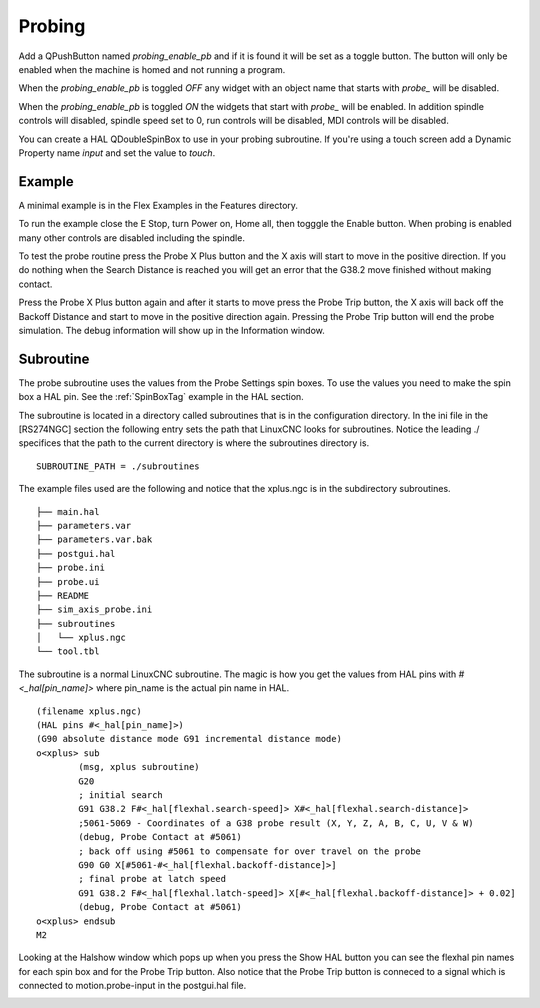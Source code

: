 Probing
=======

Add a QPushButton named `probing_enable_pb` and if it is found it will be set as
a toggle button. The button will only be enabled when the machine is homed and
not running a program.

When the `probing_enable_pb` is toggled `OFF` any widget with an object name
that starts with `probe_` will be disabled.

When the `probing_enable_pb` is toggled `ON` the widgets that start with
`probe_` will be enabled. In addition spindle controls will disabled, spindle
speed set to 0, run controls will be disabled, MDI controls will be disabled.

You can create a HAL QDoubleSpinBox to use in your probing subroutine. If you're
using a touch screen add a Dynamic Property name `input` and set the value to
`touch`.

Example
-------

A minimal example is in the Flex Examples in the Features directory.

.. image:: /images/probe-01.png
   :align: center

To run the example close the E Stop, turn Power on, Home all, then togggle the
Enable button. When probing is enabled many other controls are disabled
including the spindle.

To test the probe routine press the Probe X Plus button and the X axis will
start to move in the positive direction. If you do nothing when the Search
Distance is reached you will get an error that the G38.2 move finished without
making contact.

Press the Probe X Plus button again and after it starts to move press the Probe
Trip button, the X axis will back off the Backoff Distance and start to move in
the positive direction again. Pressing the Probe Trip button will end the probe
simulation. The debug information will show up in the Information window.

Subroutine
----------

The probe subroutine uses the values from the Probe Settings spin boxes. To use
the values you need to make the spin box a HAL pin. See the :ref:`SpinBoxTag`
example in the HAL section.

The subroutine is located in a directory called subroutines that is in the
configuration directory. In the ini file in the [RS274NGC] section the following
entry sets the path that LinuxCNC looks for subroutines. Notice the leading ./
specifices that the path to the current directory is where the subroutines
directory is.
::

	SUBROUTINE_PATH = ./subroutines

The example files used are the following and notice that the xplus.ngc is in the
subdirectory subroutines.
::

	├── main.hal
	├── parameters.var
	├── parameters.var.bak
	├── postgui.hal
	├── probe.ini
	├── probe.ui
	├── README
	├── sim_axis_probe.ini
	├── subroutines
	│   └── xplus.ngc
	└── tool.tbl


The subroutine is a normal LinuxCNC subroutine. The magic is how you get the
values from HAL pins with `#<_hal[pin_name]>` where pin_name is the actual pin
name in HAL.
::

	(filename xplus.ngc)
	(HAL pins #<_hal[pin_name]>)
	(G90 absolute distance mode G91 incremental distance mode)
	o<xplus> sub
		(msg, xplus subroutine)
		G20
		; initial search
		G91 G38.2 F#<_hal[flexhal.search-speed]> X#<_hal[flexhal.search-distance]>
		;5061-5069 - Coordinates of a G38 probe result (X, Y, Z, A, B, C, U, V & W)
		(debug, Probe Contact at #5061)
		; back off using #5061 to compensate for over travel on the probe
		G90 G0 X[#5061-#<_hal[flexhal.backoff-distance]>]
		; final probe at latch speed
		G91 G38.2 F#<_hal[flexhal.latch-speed]> X[#<_hal[flexhal.backoff-distance]> + 0.02]
		(debug, Probe Contact at #5061)
	o<xplus> endsub
	M2

Looking at the Halshow window which pops up when you press the Show HAL button
you can see the flexhal pin names for each spin box and for the Probe Trip
button. Also notice that the Probe Trip button is conneced to a signal which is
connected to motion.probe-input in the postgui.hal file.

.. image:: /images/probe-02.png
   :align: center


